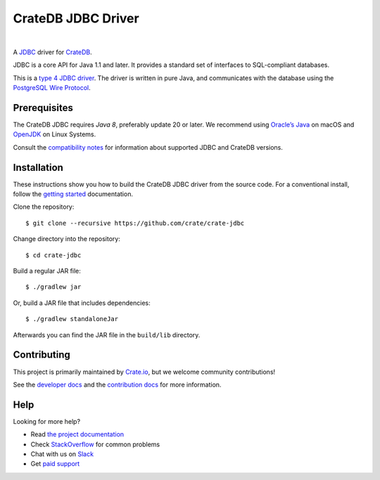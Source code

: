 ===================
CrateDB JDBC Driver
===================

.. image:: https://travis-ci.org/crate/crate-jdbc.svg?branch=master
        :target: https://travis-ci.org/crate/crate-jdbc
        :alt: Test

|

A `JDBC`_ driver for `CrateDB`_.

JDBC is a core API for Java 1.1 and later. It provides a standard set of
interfaces to SQL-compliant databases.

This is a `type 4 JDBC driver`_. The driver is written in pure Java, and
communicates with the database using the `PostgreSQL Wire Protocol`_.

Prerequisites
=============

The CrateDB JDBC requires `Java 8`, preferably update 20 or later. We recommend
using `Oracle’s Java`_ on macOS and `OpenJDK`_ on Linux Systems.

Consult the `compatibility notes`_ for information about supported JDBC and
CrateDB versions.

Installation
============

These instructions show you how to build the CrateDB JDBC driver from the source
code. For a conventional install, follow the `getting started`_ documentation.

Clone the repository::

    $ git clone --recursive https://github.com/crate/crate-jdbc

Change directory into the repository::

    $ cd crate-jdbc

Build a regular JAR file::

    $ ./gradlew jar

Or, build a JAR file that includes dependencies::

    $ ./gradlew standaloneJar

Afterwards you can find the JAR file in the ``build/lib`` directory.

Contributing
============

This project is primarily maintained by Crate.io_, but we welcome community
contributions!

See the `developer docs`_ and the `contribution docs`_ for more information.

Help
====

Looking for more help?

- Read `the project documentation`_
- Check `StackOverflow`_ for common problems
- Chat with us on `Slack`_
- Get `paid support`_

.. _compatibility notes: https://crate.io/docs/clients/jdbc/en/latest/compatibility.html
.. _contribution docs: CONTRIBUTING.rst
.. _Crate.io: http://crate.io/
.. _CrateDB: https://github.com/crate/crate
.. _developer docs: DEVELOP.rst
.. _getting started: https://crate.io/docs/projects/crate-jdbc/getting-started.html
.. _Java 8: http://www.oracle.com/technetwork/java/javase/downloads/index.html
.. _JDBC: http://www.oracle.com/technetwork/java/overview-141217.html
.. _Jitpack: https://jitpack.io/#crate/crate-jdbc
.. _OpenJDK: http://openjdk.java.net/projects/jdk8/
.. _Oracle’s Java: http://www.java.com/en/download/help/mac_install.xml
.. _paid support: https://crate.io/pricing/
.. _PostgreSQL Wire Protocol: https://crate.io/docs/crate/reference/en/latest/interfaces/postgres.html
.. _Slack: https://crate.io/docs/support/slackin/
.. _StackOverflow: https://stackoverflow.com/tags/crate
.. _the project documentation: https://crate.io/docs/projects/crate-jdbc/
.. _type 4 JDBC driver: https://en.wikipedia.org/wiki/JDBC_driver#Type_4_driver_.E2.80.93_Database-Protocol_driver_.28Pure_Java_driver.29
